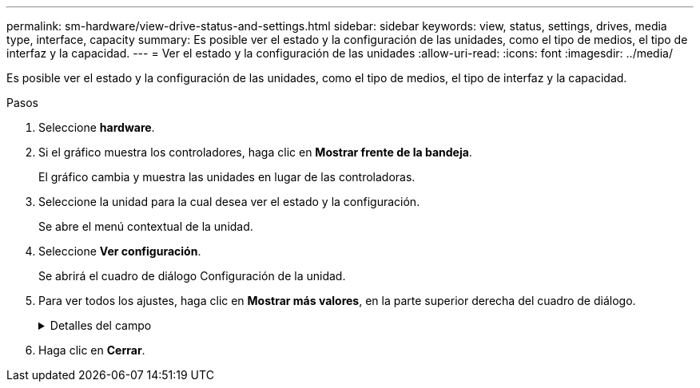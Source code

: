 ---
permalink: sm-hardware/view-drive-status-and-settings.html 
sidebar: sidebar 
keywords: view, status, settings, drives, media type, interface, capacity 
summary: Es posible ver el estado y la configuración de las unidades, como el tipo de medios, el tipo de interfaz y la capacidad. 
---
= Ver el estado y la configuración de las unidades
:allow-uri-read: 
:icons: font
:imagesdir: ../media/


[role="lead"]
Es posible ver el estado y la configuración de las unidades, como el tipo de medios, el tipo de interfaz y la capacidad.

.Pasos
. Seleccione *hardware*.
. Si el gráfico muestra los controladores, haga clic en *Mostrar frente de la bandeja*.
+
El gráfico cambia y muestra las unidades en lugar de las controladoras.

. Seleccione la unidad para la cual desea ver el estado y la configuración.
+
Se abre el menú contextual de la unidad.

. Seleccione *Ver configuración*.
+
Se abrirá el cuadro de diálogo Configuración de la unidad.

. Para ver todos los ajustes, haga clic en *Mostrar más valores*, en la parte superior derecha del cuadro de diálogo.
+
.Detalles del campo
[%collapsible]
====
[cols="1a,3a"]
|===
| Configuración | Descripción 


 a| 
Estado
 a| 
Muestra los Estados óptimo, sin conexión, error no crítico y con errores. El estado óptima indica la condición de funcionamiento deseada.



 a| 
Modo
 a| 
Muestra los modos Assigned, Unassigned, Hot Spare Standby o pieza de repuesto en uso.



 a| 
Ubicación
 a| 
Muestra la bandeja y el número de bahía donde se encuentra la unidad.



 a| 
Asignado a/puede proteger/Protección
 a| 
Si la unidad está asignada a un pool, un grupo de volúmenes o una caché SSD, este campo muestra el estado "asignado a". El valor puede ser un nombre de pool, nombre de grupo de volúmenes o nombre de caché SSD. Si la unidad está asignada a una pieza de repuesto y está en modo en espera, este campo muestra "puede proteger". Si la pieza de repuesto puede proteger un grupo de volúmenes o más, se muestra el nombre del grupo de volúmenes. Si no puede proteger un grupo de volúmenes, no se muestra ningún nombre de grupo de volúmenes.

Si la unidad está asignada a una pieza de repuesto y está en modo en uso, este campo muestra "Protección". El valor es el nombre del grupo de volúmenes afectado.

Si la unidad está sin asignar, este campo no aparece.



 a| 
Tipo de medios
 a| 
Muestra el tipo de medio de grabación que utiliza la unidad, que puede ser una unidad de disco duro (HDD) o un disco de estado sólido (SSD).



 a| 
Porcentaje de resistencia utilizado (solo se muestra si existen unidades SSD)
 a| 
Muestra la cantidad de datos escritos en la unidad hasta la fecha, divididos por límite de escritura teórico total.



 a| 
Tipo de interfaz
 a| 
Muestra el tipo de interfaz que usa la unidad, como SAS.



 a| 
Redundancia de ruta de unidades
 a| 
Muestra si las conexiones entre la unidad y la controladora son redundantes o no.



 a| 
Capacidad (GIB)
 a| 
Muestra la capacidad utilizable (capacidad configurada total) de la unidad.



 a| 
Velocidad (RPM)
 a| 
Muestra la velocidad en RPM (no aparece para SSD).



 a| 
Tasa de datos actual
 a| 
Muestra la tasa de transferencia de datos entre la unidad y la cabina de almacenamiento.



 a| 
Tamaño de sector lógico (bytes)
 a| 
Muestra el tamaño del sector lógico que usa la unidad.



 a| 
Tamaño de sector físico (bytes)
 a| 
Muestra el tamaño del sector físico que usa la unidad. Por lo general, el tamaño del sector físico es 4096 bytes para unidades de discos duros.



 a| 
La versión de firmware de la unidad
 a| 
Muestra el nivel de revisión del firmware de la unidad.



 a| 
Identificador a nivel mundial
 a| 
Muestra el identificador hexadecimal único de la unidad.



 a| 
ID de producto
 a| 
Muestra el identificador del producto, asignado por el fabricante.



 a| 
Número de serie
 a| 
Muestra el número de serie de la unidad.



 a| 
Fabricante
 a| 
Muestra el proveedor de la unidad.



 a| 
Fecha de fabricación
 a| 
Muestra la fecha en que se fabricó la unidad.


NOTE: No está disponible para unidades NVMe.



 a| 
Compatible con la función de seguridad
 a| 
Muestra si la unidad es compatible con la función de seguridad (Sí) o no (no). Las unidades compatibles con la función de seguridad pueden ser unidades de cifrado de disco completo (FDE) o de estándar de procesamiento de información federal (FIPS) que cifran datos durante la escritura y descifran datos durante la lectura. Estas unidades se consideran Secure-_capable_ porque se pueden usar para obtener más seguridad mediante la función Drive Security. Si está habilitada la función Drive Security para los grupos de volúmenes y pools que se utilizan con estas unidades, las unidades pasan a tener habilitada la función de seguridad-_enabled_.



 a| 
Con la función de seguridad habilitada
 a| 
Muestra si la unidad tiene la función de seguridad habilitada (Sí) o no (no). Las unidades con la función de seguridad habilitada se usan con Drive Security. Cuando se habilita la función Drive Security y se aplica Drive Security a un pool o un grupo de volúmenes en unidades_ compatibles con la función de seguridad, las unidades pasan a ser seguras__ habilitadas__. El acceso de lectura y escritura solo está disponible a través de una controladora que está configurada con la clave de seguridad correcta. Esta seguridad adicional evita el acceso no autorizado a los datos en una unidad que se quita físicamente de la cabina de almacenamiento.



 a| 
Compatible con la función de garantía de datos (DA)
 a| 
Muestra si la función de garantía de datos (DA) está habilitada (Sí) o no (no). La garantía de datos (DA) es una función que comprueba y corrige los errores que se pueden producir durante la transferencia de datos a través de las controladoras hasta las unidades. Garantía de datos se puede habilitar en el nivel del pool o grupo de volúmenes, y los hosts pueden utilizar una interfaz de I/o compatible CON DA como, por ejemplo, Fibre Channel.



 a| 
Accesibilidad de lectura/escritura
 a| 
Muestra si la unidad tiene acceso de lectura/escritura (Sí) o no (no).



 a| 
Identificador de clave de seguridad de unidad
 a| 
Muestra la clave de seguridad para unidades con la función de seguridad habilitada. Drive Security es una función de la cabina de almacenamiento que ofrece una capa adicional de seguridad con unidades de cifrado de disco completo (FDE) o unidades de estándar de procesamiento de información federal (FIPS). Cuando estas unidades se usan con la función Drive Security, se requiere una clave de seguridad para acceder a los datos. Cuando se retiran físicamente, las unidades de la cabina no pueden operar hasta que se instalan en otra cabina, instancia en la cual tendrán el estado Security Locked hasta que se proporcione la clave de seguridad correcta.

|===
====
. Haga clic en *Cerrar*.

